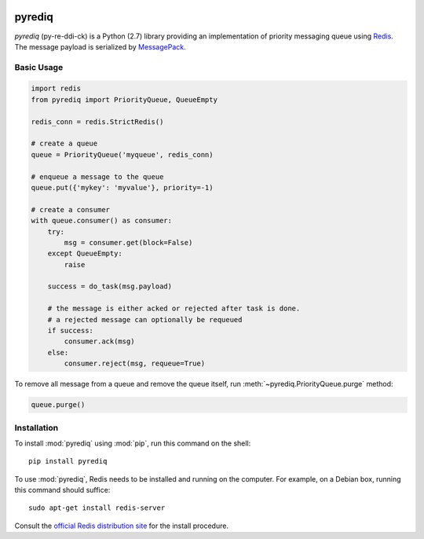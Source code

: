.. image:: https://circleci.com/gh/okomestudio/pyrediq/tree/development.svg?style=svg
   :target: https://circleci.com/gh/okomestudio/pyrediq/tree/development

.. image:: https://coveralls.io/repos/github/okomestudio/pyrediq/badge.svg?branch=development
   :target: https://coveralls.io/github/okomestudio/pyrediq?branch=development

             

pyrediq
=======

`pyrediq` (py-re-ddi-ck) is a Python (2.7) library providing an
implementation of priority messaging queue using `Redis`_. The message
payload is serialized by `MessagePack`_.

.. _MessagePack: http://msgpack.org/
.. _Redis: http://redis.io/


Basic Usage
-----------

.. code-block:: python

   import redis
   from pyrediq import PriorityQueue, QueueEmpty

   redis_conn = redis.StrictRedis()

   # create a queue
   queue = PriorityQueue('myqueue', redis_conn)

   # enqueue a message to the queue
   queue.put({'mykey': 'myvalue'}, priority=-1)

   # create a consumer
   with queue.consumer() as consumer:
       try:
           msg = consumer.get(block=False)
       except QueueEmpty:
           raise

       success = do_task(msg.payload)

       # the message is either acked or rejected after task is done.
       # a rejected message can optionally be requeued
       if success:
           consumer.ack(msg)
       else:
           consumer.reject(msg, requeue=True)

To remove all message from a queue and remove the queue itself, run
:meth:`~pyrediq.PriorityQueue.purge` method:

.. code-block:: python

   queue.purge()


Installation
------------            

To install :mod:`pyrediq` using :mod:`pip`, run this command on the
shell::

  pip install pyrediq

To use :mod:`pyrediq`, Redis needs to be installed and running on the
computer. For example, on a Debian box, running this command should
suffice::
  
  sudo apt-get install redis-server

Consult the `official Redis distribution site`_ for the install
procedure.

.. _official Redis distribution site: http://redis.io/
